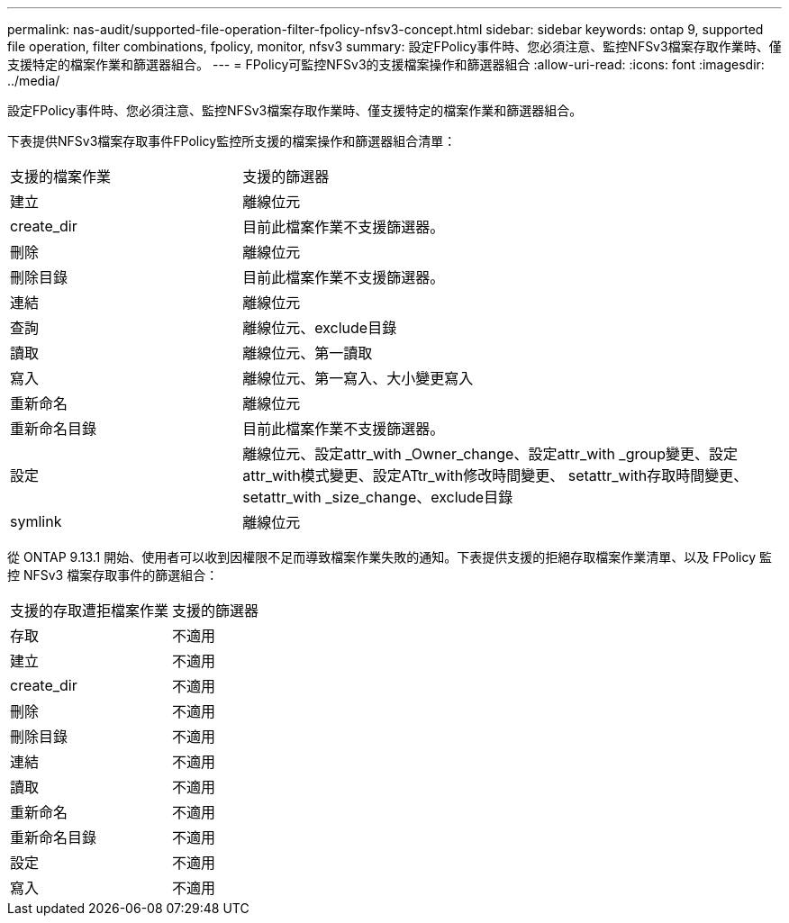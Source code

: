 ---
permalink: nas-audit/supported-file-operation-filter-fpolicy-nfsv3-concept.html 
sidebar: sidebar 
keywords: ontap 9, supported file operation, filter combinations, fpolicy, monitor, nfsv3 
summary: 設定FPolicy事件時、您必須注意、監控NFSv3檔案存取作業時、僅支援特定的檔案作業和篩選器組合。 
---
= FPolicy可監控NFSv3的支援檔案操作和篩選器組合
:allow-uri-read: 
:icons: font
:imagesdir: ../media/


[role="lead"]
設定FPolicy事件時、您必須注意、監控NFSv3檔案存取作業時、僅支援特定的檔案作業和篩選器組合。

下表提供NFSv3檔案存取事件FPolicy監控所支援的檔案操作和篩選器組合清單：

[cols="30,70"]
|===


| 支援的檔案作業 | 支援的篩選器 


 a| 
建立
 a| 
離線位元



 a| 
create_dir
 a| 
目前此檔案作業不支援篩選器。



 a| 
刪除
 a| 
離線位元



 a| 
刪除目錄
 a| 
目前此檔案作業不支援篩選器。



 a| 
連結
 a| 
離線位元



 a| 
查詢
 a| 
離線位元、exclude目錄



 a| 
讀取
 a| 
離線位元、第一讀取



 a| 
寫入
 a| 
離線位元、第一寫入、大小變更寫入



 a| 
重新命名
 a| 
離線位元



 a| 
重新命名目錄
 a| 
目前此檔案作業不支援篩選器。



 a| 
設定
 a| 
離線位元、設定attr_with _Owner_change、設定attr_with _group變更、設定attr_with模式變更、設定ATtr_with修改時間變更、 setattr_with存取時間變更、setattr_with _size_change、exclude目錄



 a| 
symlink
 a| 
離線位元

|===
從 ONTAP 9.13.1 開始、使用者可以收到因權限不足而導致檔案作業失敗的通知。下表提供支援的拒絕存取檔案作業清單、以及 FPolicy 監控 NFSv3 檔案存取事件的篩選組合：

[cols="30,70"]
|===


| 支援的存取遭拒檔案作業 | 支援的篩選器 


 a| 
存取
 a| 
不適用



 a| 
建立
 a| 
不適用



 a| 
create_dir
 a| 
不適用



 a| 
刪除
 a| 
不適用



 a| 
刪除目錄
 a| 
不適用



 a| 
連結
 a| 
不適用



 a| 
讀取
 a| 
不適用



 a| 
重新命名
 a| 
不適用



 a| 
重新命名目錄
 a| 
不適用



 a| 
設定
 a| 
不適用



 a| 
寫入
 a| 
不適用

|===